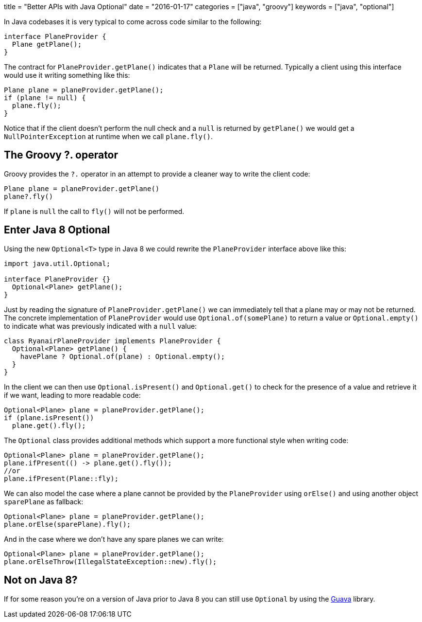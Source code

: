+++
title = "Better APIs with Java Optional"
date = "2016-01-17"
categories = ["java", "groovy"]
keywords = ["java", "optional"]
+++

:source-highlighter: pygments

In Java codebases it is very typical to come across code similar to the following:
[source,java]
----
interface PlaneProvider {
  Plane getPlane();
}
----
The contract for `PlaneProvider.getPlane()` indicates that a `Plane` will be returned. Typically a client using this interface would use it writing something like this:

[source,java]
----
Plane plane = planeProvider.getPlane();
if (plane != null) {
  plane.fly();
}
----

Notice that if the client doesn't perform the null check and a `null` is returned by `getPlane()` we would get a `NullPointerException` at runtime when we call `plane.fly()`.

== The Groovy ?. operator

Groovy provides the `?.` operator in an attempt to provide a cleaner way to write the client code:

[source,java]
----
Plane plane = planeProvider.getPlane()
plane?.fly()
----

If `plane` is `null` the call to `fly()` will not be performed.

== Enter Java 8 Optional

Using the new `Optional<T>` type in Java 8 we could rewrite the `PlaneProvider` interface above like this:

[source,java]
----
import java.util.Optional;

interface PlaneProvider {}
  Optional<Plane> getPlane();
}
----

Just by reading the signature of `PlaneProvider.getPlane()` we can immediately tell that a plane may or may not be returned. The concrete implementation of `PlaneProvider` would use `Optional.of(somePlane)` to return a value or `Optional.empty()` to indicate what was previously indicated with a `null` value:

[source,java]
----
class RyanairPlaneProvider implements PlaneProvider {
  Optional<Plane> getPlane() {
    havePlane ? Optional.of(plane) : Optional.empty();
  }
}
----

In the client we can then use `Optional.isPresent()` and `Optional.get()` to check for the presence of a value and retrieve it if we want, leading to more readable code:

[source,java]
----
Optional<Plane> plane = planeProvider.getPlane();
if (plane.isPresent())
  plane.get().fly();
----

The `Optional` class provides additional methods which support a more functional style when writing code:

[source,java]
----
Optional<Plane> plane = planeProvider.getPlane();
plane.ifPresent(() -> plane.get().fly());
//or
plane.ifPresent(Plane::fly);
----

We can also model the case where a plane cannot be provided by the `PlaneProvider` using `orElse()` and using another object `sparePlane` as fallback:

[source,java]
----
Optional<Plane> plane = planeProvider.getPlane();
plane.orElse(sparePlane).fly();
----

And in the case where we don't have any spare planes we can write:

[source,java]
----
Optional<Plane> plane = planeProvider.getPlane();
plane.orElseThrow(IllegalStateException::new).fly();
----

== Not on Java 8?

If for some reason you're on a version of Java prior to Java 8 you can still use `Optional` by using the https://code.google.com/p/guava-libraries/wiki/UsingAndAvoidingNullExplained#Optional[Guava] library.
